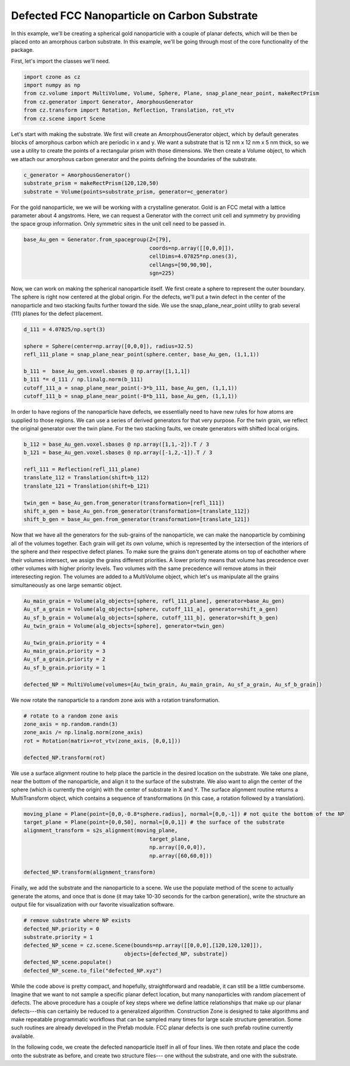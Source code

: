 Defected FCC Nanoparticle on Carbon Substrate
=======================================================

In this example, we'll be creating a spherical gold nanoparticle with a couple of
planar defects, which will be then be placed onto an amorphous carbon substrate. 
In this example, we'll be going through most of the core functionality of the package.

First, let's import the classes we'll need. 

.. code-block::

    import czone as cz
    import numpy as np
    from cz.volume import MultiVolume, Volume, Sphere, Plane, snap_plane_near_point, makeRectPrism
    from cz.generator import Generator, AmorphousGenerator
    from cz.transform import Rotation, Reflection, Translation, rot_vtv
    from cz.scene import Scene

Let's start with making the substrate. We first will create an AmorphousGenerator object,
which by default generates blocks of amorphous carbon which are periodic in x and y.
We want a substrate that is 12 nm x 12 nm x 5 nm thick, so we use a utility to create
the points of a rectangular prism with those dimensions. We then create a Volume object,
to which we attach our amorphous carbon generator and the points defining the boundaries of the substrate.

.. code-block::

    c_generator = AmorphousGenerator()
    substrate_prism = makeRectPrism(120,120,50)
    substrate = Volume(points=substrate_prism, generator=c_generator)

For the gold nanoparticle, we we will be working with a crystalline generator. 
Gold is an FCC metal with a lattice parameter about 4 angstroms. Here, we can 
request a Generator with the correct unit cell and symmetry by providing the space group
information. Only symmetric sites in the unit cell need to be passed in.

.. code-block::

    base_Au_gen = Generator.from_spacegroup(Z=[79],
                                            coords=np.array([[0,0,0]]), 
                                            cellDims=4.07825*np.ones(3),
                                            cellAngs=[90,90,90],
                                            sgn=225)

Now, we can work on making the spherical nanoparticle itself. We first create
a sphere to represent the outer boundary. The sphere is right now centered at the global origin.
For the defects, we'll put a twin defect in the center of the nanoparticle and two
stacking faults further toward the side. We use the snap_plane_near_point utility 
to grab several (111) planes for the defect placement.

.. code-block::

    d_111 = 4.07825/np.sqrt(3)

    sphere = Sphere(center=np.array([0,0,0]), radius=32.5)
    refl_111_plane = snap_plane_near_point(sphere.center, base_Au_gen, (1,1,1))

    b_111 =  base_Au_gen.voxel.sbases @ np.array([1,1,1])
    b_111 *= d_111 / np.linalg.norm(b_111)
    cutoff_111_a = snap_plane_near_point(-3*b_111, base_Au_gen, (1,1,1))
    cutoff_111_b = snap_plane_near_point(-8*b_111, base_Au_gen, (1,1,1))

In order to have regions of the nanoparticle have defects, we essentially need to 
have new rules for how atoms are supplied to those regions. We can use a series
of derived generators for that very purpose. For the twin grain, we reflect the 
original generator over the twin plane. For the two stacking faults, we create
generators with shifted local origins. 

.. code-block::

    b_112 = base_Au_gen.voxel.sbases @ np.array([1,1,-2]).T / 3
    b_121 = base_Au_gen.voxel.sbases @ np.array([-1,2,-1]).T / 3

    refl_111 = Reflection(refl_111_plane)
    translate_112 = Translation(shift=b_112)
    translate_121 = Translation(shift=b_121)

    twin_gen = base_Au_gen.from_generator(transformation=[refl_111])
    shift_a_gen = base_Au_gen.from_generator(transformation=[translate_112])
    shift_b_gen = base_Au_gen.from_generator(transformation=[translate_121])

Now that we have all the generators for the sub-grains of the nanoparticle, we
can make the nanoparticle by combining all of the volumes together. Each grain
will get its own volume, which is represented by the intersection of the interiors
of the sphere and their respective defect planes. To make sure the grains don't
generate atoms on top of eachother where their volumes intersect, we assign the grains
different priorities. A lower priority means that volume has precedence over other 
volumes with higher priority levels. Two volumes with the same precedence will
remove atoms in their interesecting region. The volumes are added to a MultiVolume object,
which let's us manipulate all the grains simultaneously as one large semantic object.

.. code-block::

    Au_main_grain = Volume(alg_objects=[sphere, refl_111_plane], generator=base_Au_gen)
    Au_sf_a_grain = Volume(alg_objects=[sphere, cutoff_111_a], generator=shift_a_gen)
    Au_sf_b_grain = Volume(alg_objects=[sphere, cutoff_111_b], generator=shift_b_gen)
    Au_twin_grain = Volume(alg_objects=[sphere], generator=twin_gen)

    Au_twin_grain.priority = 4
    Au_main_grain.priority = 3
    Au_sf_a_grain.priority = 2
    Au_sf_b_grain.priority = 1

    defected_NP = MultiVolume(volumes=[Au_twin_grain, Au_main_grain, Au_sf_a_grain, Au_sf_b_grain])

We now rotate the nanoparticle to a random zone axis with a rotation transformation.

.. code-block::

    # rotate to a random zone axis
    zone_axis = np.random.randn(3)
    zone_axis /= np.linalg.norm(zone_axis)
    rot = Rotation(matrix=rot_vtv(zone_axis, [0,0,1]))

    defected_NP.transform(rot)


We use a surface alignment routine to help place the particle in the desired location
on the substrate. We take one plane, near the bottom of the nanoparticle, and align it
to the surface of the substrate. We also want to align the center of the sphere (which is 
currently the origin) with the center of substrate in X and Y. The surface alignment routine
returns a MultiTransform object, which contains a sequence of transformations (in this case, 
a rotation followed by a translation).

.. code-block::

    moving_plane = Plane(point=[0,0,-0.8*sphere.radius], normal=[0,0,-1]) # not quite the bottom of the NP
    target_plane = Plane(point=[0,0,50], normal=[0,0,1]) # the surface of the substrate
    alignment_transform = s2s_alignment(moving_plane,
                                            target_plane,
                                            np.array([0,0,0]),
                                            np.array([60,60,0]))

    defected_NP.transform(alignment_transform)

Finally, we add the substrate and the nanoparticle to a scene. We use the populate method of the 
scene to actually generate the atoms, and once that is done (it may take 10-30 seconds for the
carbon generation), write the structure an output file for visualization with our favorite 
visualization software.

.. code-block::

    # remove substrate where NP exists
    defected_NP.priority = 0
    substrate.priority = 1
    defected_NP_scene = cz.scene.Scene(bounds=np.array([[0,0,0],[120,120,120]]),
                                    objects=[defected_NP, substrate])
    defected_NP_scene.populate()
    defected_NP_scene.to_file("defected_NP.xyz")


While the code above is pretty compact, and hopefully, straightforward and readable, it can still be a little cumbersome.
Imagine that we want to not sample a specific planar defect location, but many nanoparticles with random
placement of defects. The above procedure has a couple of key steps where we define lattice relationships
that make up our planar defects---this can certainly be reduced to a generalized algorithm.
Construction Zone is designed to take algorithms and make repeatable programmatic workflows
that can be sampled many times for large scale structure generation. Some such routines are 
already developed in the Prefab module. FCC planar defects is one such prefab routine
currently available. 

In the following code, we create the defected nanoparticle itself in all of four lines.
We then rotate and place the code onto the substrate as before, and create two structure files---
one without the substrate, and one with the substrate. 

.. code-block::
    from cz.prefab import fccMixedTwinSF

    sphere = Sphere(center=np.array([0,0,0]), radius=radius)
    vol = Volume(alg_objects=[small_sphere])
    sf_object_prefab = fccMixedTwinSF(generator=base_Au_gen, volume=vol, ratio=0.75, N=3)
    current_vol = sf_object_prefab.build_object() #sample a defected nanoparticle

    # apply random rotation
    zone_axis = np.random.randn(3)
    zone_axis /= np.linalg.norm(zone_axis)
    rot = Rotation(matrix=rot_vtv(zone_axis, [0,0,1]))
    current_vol.transform(rot)

    # put on substrate and apply random shift about center of FOV
    moving_plane = Plane(point=[0,0,-0.8*small_sphere.radius], normal=[0,0,-1]) # not quite the bottom of the NP
    target_plane = Plane(point=[0,0,50], normal=[0,0,1]) # the surface of the substrate
    final_center = np.array([60,60,0]) + 10*np.random.randn(3)*np.array([1,1,0])
    alignment_transform = s2s_alignment(moving_plane,
                                        target_plane,
                                        small_sphere.center,
                                        final_center)

    current_vol.transform(alignment_transform)

    scene = cz.scene.Scene(bounds=np.array([[0,0,0],[120,120,125]]), objects=[current_vol])
    scene.populate()
    scene.to_file("particle.xyz")
    scene.add_object(substrate)
    scene.populate()
    scene.to_file("particle_on_substrate.xyz")
